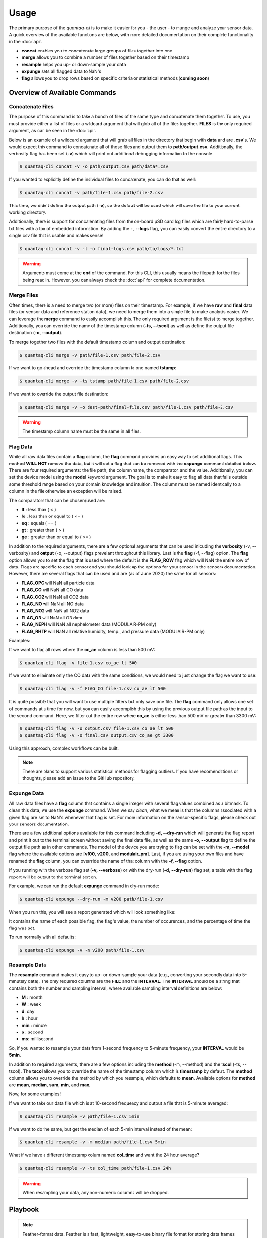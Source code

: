 .. highlight:: sh

Usage 
=====

The primary purpose of the *quantaq-cli* is to make it easier for you - the user - to munge and analyze 
your sensor data. A quick overview of the available functions are below, with more detailed documentation 
on their complete functionality in the :doc:`api`.

* **concat** enables you to concatenate large groups of files together into one
* **merge** allows you to combine a number of files together based on their timestamp
* **resample** helps you up- or down-sample your data
* **expunge** sets all flagged data to NaN's 
* **flag** allows you to drop rows based on specific criteria or statistical methods (**coming soon**)


Overview of Available Commands
------------------------------

Concatenate Files
^^^^^^^^^^^^^^^^^

The purpose of this command is to take a bunch of files of the same type and concatenate them together. To use, you 
must provide either a list of files or a wildcard argument that will glob all of the files together. **FILES** is 
the only required argument, as can be seen in the :doc:`api`.

Below is an example of a wildcard argument that will grab all files in the directory that begin with **data** and 
are **.csv**'s. We would expect this command to concatenate all of those files and output them to **path/output.csv**.
Additionally, the verbosity flag has been set (**-v**) which will print out additional debugging information to 
the console.

.. code-block:: bash

    $ quantaq-cli concat -v -o path/output.csv path/data*.csv

If you wanted to explicitly define the individual files to concatenate, you can do that as well:

.. code-block:: bash

    $ quantaq-cli concat -v path/file-1.csv path/file-2.csv

This time, we didn't define the output path (**-o**), so the default will be used which will save the file 
to your current working directory.

Additionally, there is support for concatenating files from the on-board µSD card log files which are 
fairly hard-to-parse txt files with a ton of embedded information. By adding the **-l, --logs** flag, you 
can easily convert the entire directory to a single csv file that is usable and makes sense!

.. code-block:: bash 

    $ quantaq-cli concat -v -l -o final-logs.csv path/to/logs/*.txt
    

.. warning::

    Arguments must come at the **end** of the command. For this CLI, this usually means the filepath for the
    files being read in. However, you can always check the :doc:`api` for complete documentation.


Merge Files
^^^^^^^^^^^

Often times, there is a need to merge two (or more) files on their timestamp. For 
example, if we have **raw** and **final** data files (or sensor data and reference station 
data), we need to merge them into a single file to make analysis easier. We can 
leverage the **merge** command to easily accomplish this. The only required argument 
is the file(s) to merge together. Additionally, you can override the name of the 
timestamp column (**-ts, --tscol**) as well as define the output file destination 
(**-o, --output**).

To merge together two files with the default timestamp column and output destination:

.. code-block:: bash

    $ quantaq-cli merge -v path/file-1.csv path/file-2.csv

If we want to go ahead and override the timestamp column to one named **tstamp**:

.. code-block:: bash

    $ quantaq-cli merge -v -ts tstamp path/file-1.csv path/file-2.csv


If we want to override the output file destination:

.. code-block:: bash

    $ quantaq-cli merge -v -o dest-path/final-file.csv path/file-1.csv path/file-2.csv


.. warning::

    The timestamp column name must be the same in all files.


Flag Data 
^^^^^^^^^^

While all raw data files contain a **flag** column, the **flag** command provides 
an easy way to set additional flags. This method **WILL NOT** remove the data, but 
it will set a flag that can be removed with the **expunge** command detailed below. 
There are four required arguments: the file path, the column name, the comparator, 
and the value. Additionally, you can set the device model using the **model** keyword 
argument. The goal is to make it easy to flag all data that falls outside 
some threshold range based on your domain knowledge and intuition. The column 
must be named identically to a column in the file otherwise an exception will be raised. 

The comparators that can be chosen/used are:

* **lt** : less than ( < )
* **le** : less than or equal to ( <= )
* **eq** : equals ( == )
* **gt** : greater than ( > )
* **ge** : greater than or equal to ( >= )

In addition to the required arguments, there are a few optional arguments that 
can be used inlcuding the **verbosity** (-v, --verbosity) and **output** (-o, --output) 
flags prevelant throughout this library. Last is the **flag** (-f, --flag) option. 
The **flag** option allows you to set the flag that is used where the default is the 
**FLAG_ROW** flag which will NaN the entire row of data. Flags are specific to each sensor 
and you should look up the options for your sensor in the sensors documentation. However, 
there are several flags that can be used and are (as of June 2020) the same for 
all sensors:

* **FLAG_OPC** will NaN all particle data
* **FLAG_CO** will NaN all CO data
* **FLAG_CO2** will NaN all CO2 data
* **FLAG_NO** will NaN all NO data
* **FLAG_NO2** will NaN all NO2 data
* **FLAG_O3** will NaN all O3 data
* **FLAG_NEPH** will NaN all nephelometer data (MODULAIR-PM only)
* **FLAG_RHTP** will NaN all relative humidity, temp., and pressure data (MODULAIR-PM only)

Examples:

If we want to flag all rows where the **co_ae** column is less than 500 mV:

.. code-block:: bash

    $ quantaq-cli flag -v file-1.csv co_ae lt 500

If we want to eliminate only the CO data with the same conditions, we would need to 
just change the flag we want to use:

.. code-block:: bash

    $ quantaq-cli flag -v -f FLAG_CO file-1.csv co_ae lt 500


It is quite possible that you will want to use multiple filters but only save 
one file. The **flag** command only allows one set of commands at a time for now, 
but you can easily accomplish this by using the previous output file path as the input 
to the second command. Here, we filter out the entire row where **co_ae** is either 
less than 500 mV or greater than 3300 mV:

.. code-block:: bash

    $ quantaq-cli flag -v -o output.csv file-1.csv co_ae lt 500
    $ quantaq-cli flag -v -o final.csv output.csv co_ae gt 3300


Using this approach, complex workflows can be built.

.. note:: 

    There are plans to support various statistical methods for flagging outliers. 
    If you have recomendations or thoughts, please add an issue to the GitHub repository.


Expunge Data
^^^^^^^^^^^^

All raw data files have a **flag** column that contains a single integer with several 
flag values combined as a bitmask. To clean this data, we use the **expunge** command. 
When we say *clean*, what we mean is that the columns associated with a given flag 
are set to NaN's whenever that flag is set. For more information on the sensor-specific 
flags, please check out your sensors documentation. 

There are a few additional options available for this command including **-d, --dry-run** 
which will generate the flag report and print it out to the terminal screen 
without saving the final data file, as well as the same **-o, --output** flag 
to define the output file path as in other commands. The model of the device you 
are trying to flag can be set with the **-m, --model** flag where the available 
options are [**v100**, **v200**, and **modulair_pm**]. Last, if you are using 
your own files and have renamed the **flag** column, you can overrride the 
name of that column with the **-f, --flag** option.

If you running with the verbose flag set (**-v, --verbose**) or with the dry-run 
(**-d, --dry-run**) flag set, a table with the flag report will be output to the 
terminal screen.

For example, we can run the default **expunge** command in dry-run mode:

.. code-block:: bash 

    $ quantaq-cli expunge --dry-run -m v200 path/file-1.csv

When you run this, you will see a report generated which will look something 
like:

.. image:: flag-output.png

It contains the name of each possible flag, the flag's value, the number of 
occurences, and the percentage of time the flag was set.

To run normally with all defaults:

.. code-block:: bash

    $ quantaq-cli expunge -v -m v200 path/file-1.csv



Resample Data
^^^^^^^^^^^^^

The **resample** command makes it easy to up- or down-sample your data 
(e.g., converting your secondly data into 5-minutely data). The only 
required columns are the **FILE** and the **INTERVAL**. The **INTERVAL** should be a 
string that contains both the number and sampling interval, where available sampling 
interval definitions are below:

* **M** : month
* **W** : week
* **d**: day
* **h** : hour
* **min** : minute
* **s** : second
* **ms**: millisecond

So, if you wanted to resample your data from 1-second frequency to 5-minute frequency, 
your **INTERVAL** would be **5min**.

In addition to required arguments, there are a few options including the **method** 
(-m, --method) and the **tscol** (-ts, --tscol). The **tscol** allows you to 
override the name of the timestamp column which is **timestamp** by default. The 
**method** column allows you to override the method by which you resample, which 
defaults to **mean**. Available options for **method** are **mean**, **median**, 
**sum**, **min**, and **max**.

Now, for some examples!

If we want to take our data file which is at 10-second frequency and output a 
file that is 5-minute averaged:

.. code-block::

    $ quantaq-cli resample -v path/file-1.csv 5min

If we want to do the same, but get the median of each 5-min interval instead of 
the mean:

.. code-block::

    $ quantaq-cli resample -v -m median path/file-1.csv 5min

What if we have a different timestamp colum named **col_time** and want the 24 hour average?

.. code-block::

    $ quantaq-cli resample -v -ts col_time path/file-1.csv 24h


.. warning:: 

    When resampling your data, any non-numeric columns will be dropped.


Playbook
--------

.. note::

    Feather-format data. Feather is a fast, lightweight, easy-to-use binary file 
    format for storing data frames that is programming-language agnostic and 
    extremely efficient when working with time-series data. The process of 
    converting string to python datetime objects is fairly inefficient, especially 
    for large data files. Thus, if working with large files and you desire to 
    manipulate time-series data, it is highly recommended that you use the 
    feather file format! 

    This is supported by this CLI by simply defining the output file with a 
    file extension that is **.feather**.


This playbook contains an example of a common workflow for QuantAQ users - you
have a ton of raw and final data files, and you need to concatenate them, merge 
them together, and then expunge them. We will also throw in a few optional 
flagging steps just to show you how it could be incorporated. This entire workflow 
could be automated using a tool such as `Snakemake <https://snakemake.readthedocs.io/en/stable/>`_ or via bespoke bash commands/files.

How to munge and clean your data
^^^^^^^^^^^^^^^^^^^^^^^^^^^^^^^^

First, we will assume there is some directory containing all files with 
two subdirectories called **raw** and **final**. Additionally, we have an 
extra folder to hold our munged data:

.. code-block::

    dir/
    dir/raw/*
    dir/final/*
    dir/munged/


We begin by concatenating together all raw files into a single file called 
**dir/munged/concat-raw.feather** and do the same for the final data files and 
save to **dir/munged/concat-final.feather**. We assume that all files in the 
respective directories are csv's and we are using all of them.

.. code-block:: bash

    $ quantaq-cli concat -v -o dir/munged/concat-raw.feather dir/raw/*.csv
    $ quantaq-cli concat -v -o dir/munged/concat-final.feather \
                    dir/final/*.csv


At this point, we have two large files. Next, we will **merge** the two files 
together into a single file called **dir/munged/merged.feather**:

.. code-block:: bash 

    $ quantaq-cli merge -v -o dir/munged/merged.feather \
            dir/munged/concat-raw.feather dir/munged/concat-final.feather


Next, let's (optionally) flag the data based on temperature to throw out 
any periods that have truly ridiculous values (which likely means the sensor 
was misbehaving):

.. code-block:: bash 

    $ quantaq-cli flag -v -o dir/munged/tmp.feather dir/munged/merged.feather \
            temp_manifold ge 100
    
Next, we will **expunge** the data and set the flagged data to NaN's:

.. code-block:: bash

    $ quantaq-cli expunge -v -o dir/munged/expunged.feather dir/munged/tmp.feather


At this point, we could stop as we have a file (**expunged.feather**) that 
contains the final, de-flagged data. However, it is likely still at a 10-second 
sample frequency which is a lot of data! Let's go ahead and **resample** it 
to both 1min and 5min intervals:

.. code-block:: bash 

    $ quantaq-cli resample -v -o dir/munged/final-1min.csv dir/expunged.feather 1min
    $ quantaq-cli resample -v -o dir/munged/final-5min.csv dir/expunged.feather 5min

And that's it! Just ~7 bash commands and you've gone from two directories full of data 
to 2 files that contain the final 1min and 5min sampled data!